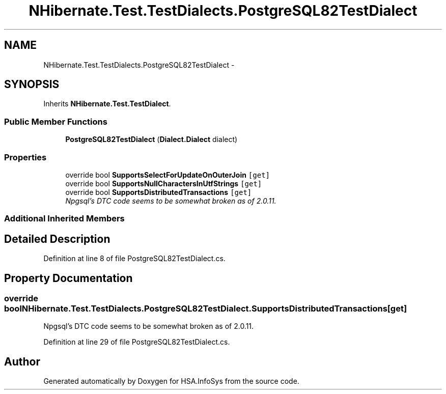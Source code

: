 .TH "NHibernate.Test.TestDialects.PostgreSQL82TestDialect" 3 "Fri Jul 5 2013" "Version 1.0" "HSA.InfoSys" \" -*- nroff -*-
.ad l
.nh
.SH NAME
NHibernate.Test.TestDialects.PostgreSQL82TestDialect \- 
.SH SYNOPSIS
.br
.PP
.PP
Inherits \fBNHibernate\&.Test\&.TestDialect\fP\&.
.SS "Public Member Functions"

.in +1c
.ti -1c
.RI "\fBPostgreSQL82TestDialect\fP (\fBDialect\&.Dialect\fP dialect)"
.br
.in -1c
.SS "Properties"

.in +1c
.ti -1c
.RI "override bool \fBSupportsSelectForUpdateOnOuterJoin\fP\fC [get]\fP"
.br
.ti -1c
.RI "override bool \fBSupportsNullCharactersInUtfStrings\fP\fC [get]\fP"
.br
.ti -1c
.RI "override bool \fBSupportsDistributedTransactions\fP\fC [get]\fP"
.br
.RI "\fINpgsql's DTC code seems to be somewhat broken as of 2\&.0\&.11\&. \fP"
.in -1c
.SS "Additional Inherited Members"
.SH "Detailed Description"
.PP 
Definition at line 8 of file PostgreSQL82TestDialect\&.cs\&.
.SH "Property Documentation"
.PP 
.SS "override bool NHibernate\&.Test\&.TestDialects\&.PostgreSQL82TestDialect\&.SupportsDistributedTransactions\fC [get]\fP"

.PP
Npgsql's DTC code seems to be somewhat broken as of 2\&.0\&.11\&. 
.PP
Definition at line 29 of file PostgreSQL82TestDialect\&.cs\&.

.SH "Author"
.PP 
Generated automatically by Doxygen for HSA\&.InfoSys from the source code\&.
